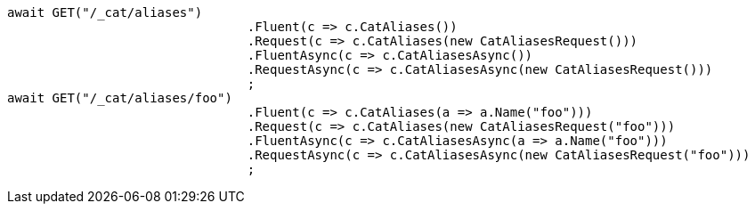 [source, csharp]
----
await GET("/_cat/aliases")
				.Fluent(c => c.CatAliases())
				.Request(c => c.CatAliases(new CatAliasesRequest()))
				.FluentAsync(c => c.CatAliasesAsync())
				.RequestAsync(c => c.CatAliasesAsync(new CatAliasesRequest()))
				;
await GET("/_cat/aliases/foo")
				.Fluent(c => c.CatAliases(a => a.Name("foo")))
				.Request(c => c.CatAliases(new CatAliasesRequest("foo")))
				.FluentAsync(c => c.CatAliasesAsync(a => a.Name("foo")))
				.RequestAsync(c => c.CatAliasesAsync(new CatAliasesRequest("foo")))
				;
----
